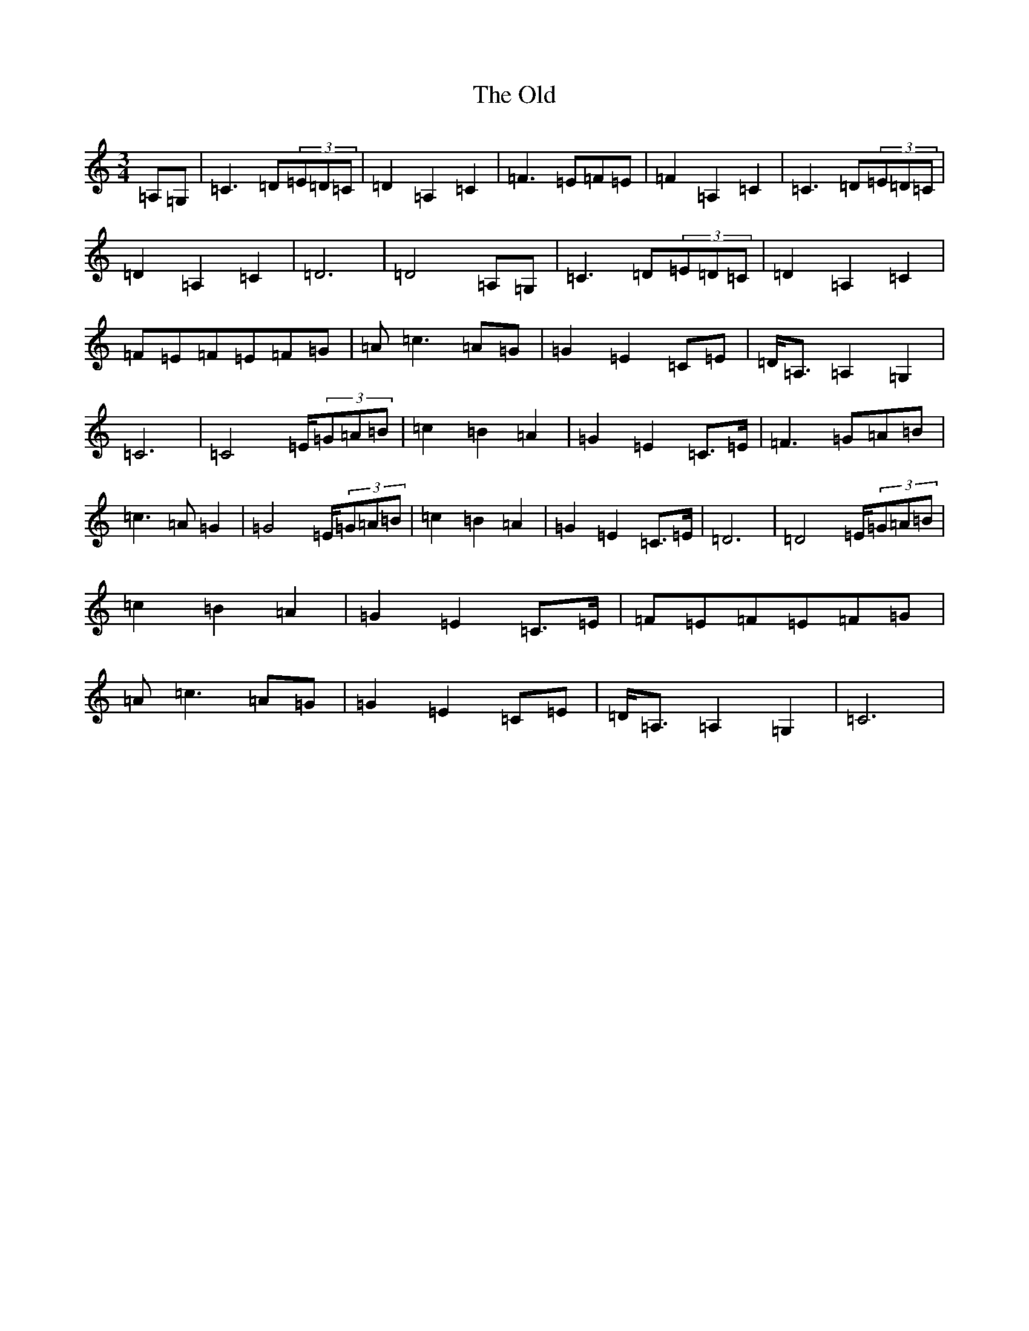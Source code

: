 X: 16061
T: Old, The
S: https://thesession.org/tunes/8366#setting8366
R: waltz
M:3/4
L:1/8
K: C Major
=A,=G,|=C3=D(3=E=D=C|=D2=A,2=C2|=F3=E=F=E|=F2=A,2=C2|=C3=D(3=E=D=C|=D2=A,2=C2|=D6|=D4=A,=G,|=C3=D(3=E=D=C|=D2=A,2=C2|=F=E=F=E=F=G|=A=c3=A=G|=G2=E2=C=E|=D<=A,=A,2=G,2|=C6|=C4=E/2(3=G=A=B|=c2=B2=A2|=G2=E2=C>=E|=F3=G=A=B|=c3=A=G2|=G4=E/2(3=G=A=B|=c2=B2=A2|=G2=E2=C>=E|=D6|=D4=E/2(3=G=A=B|=c2=B2=A2|=G2=E2=C>=E|=F=E=F=E=F=G|=A=c3=A=G|=G2=E2=C=E|=D<=A,=A,2=G,2|=C6|